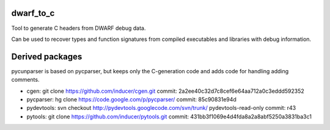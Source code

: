 dwarf_to_c
===============
Tool to generate C headers from DWARF debug data.

Can be used to recover types and function signatures from compiled 
executables and libraries with debug information.

Derived packages
=================
pycunparser is based on pycparser, but keeps only the C-generation code
and adds code for handling adding comments.

* cgen: git clone https://github.com/inducer/cgen.git 
  commit: 2a2ee40c32d7c8cef6e64aa712a0c3eddd592352

* pycparser: hg clone https://code.google.com/p/pycparser/ 
  commit: 85c90831e94d 

* pydevtools: svn checkout http://pydevtools.googlecode.com/svn/trunk/ pydevtools-read-only 
  commit: r43

* pytools: git clone https://github.com/inducer/pytools.git
  commit: 431bb3f1069e4d4fda8a2a8abf5250a3831ba3c1

